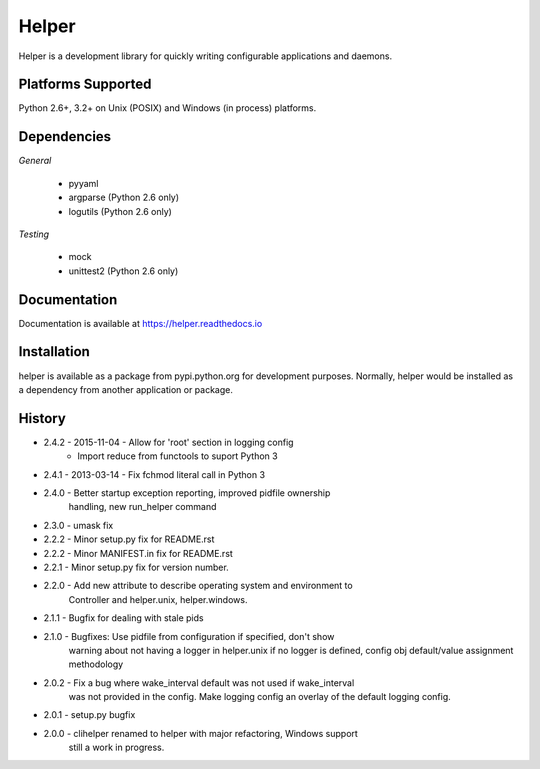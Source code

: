 Helper
======
Helper is a development library for quickly writing configurable applications and daemons.

|Version| |Downloads| |Status|

Platforms Supported
-------------------
Python 2.6+, 3.2+ on Unix (POSIX) and Windows (in process) platforms.

Dependencies
------------
*General*

 - pyyaml
 - argparse (Python 2.6 only)
 - logutils (Python 2.6 only)

*Testing*

 - mock
 - unittest2 (Python 2.6 only)

Documentation
-------------
Documentation is available at https://helper.readthedocs.io

Installation
------------
helper is available as a package from pypi.python.org for development purposes.
Normally, helper would be installed as a dependency from another application or
package.

History
-------
- 2.4.2 - 2015-11-04 - Allow for 'root' section in logging config
        - Import reduce from functools to suport Python 3
- 2.4.1 - 2013-03-14 - Fix fchmod literal call in Python 3
- 2.4.0 - Better startup exception reporting, improved pidfile ownership
          handling, new run_helper command
- 2.3.0 - umask fix
- 2.2.2 - Minor setup.py fix for README.rst
- 2.2.2 - Minor MANIFEST.in fix for README.rst
- 2.2.1 - Minor setup.py fix for version number.
- 2.2.0 - Add new attribute to describe operating system and environment to
          Controller and helper.unix, helper.windows.
- 2.1.1 - Bugfix for dealing with stale pids
- 2.1.0 - Bugfixes: Use pidfile from configuration if specified, don't show
          warning about not having a logger in helper.unix if no logger is
          defined, config obj default/value assignment methodology
- 2.0.2 - Fix a bug where wake_interval default was not used if wake_interval
          was not provided in the config. Make logging config an overlay of the
          default logging config.
- 2.0.1 - setup.py bugfix
- 2.0.0 - clihelper renamed to helper with major refactoring, Windows support
          still a work in progress.

.. |Version| image:: https://img.shields.io/pypi/v/helper.svg?
   :target: https://pypi.python.org/pypi/helper

.. |Status| image:: https://img.shields.io/travis/gmr/helper.svg?
   :target: https://travis-ci.org/gmr/helper

.. |Downloads| image:: https://img.shields.io/pypi/dm/helper.svg?
   :target: https://pypi.python.org/pypi/helper
